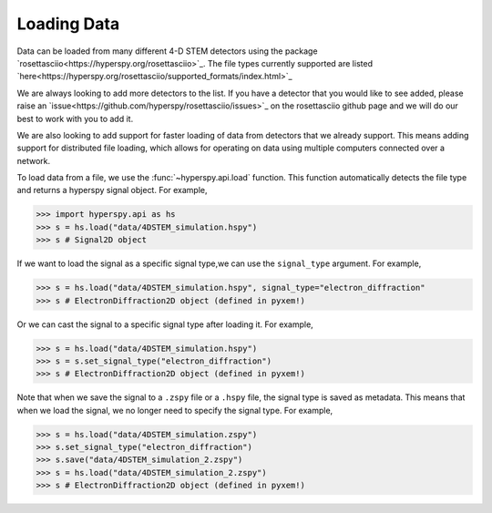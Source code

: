.. _LoadingData:

############
Loading Data
############

Data can be loaded from many different 4-D STEM detectors using the package
`rosettasciio<https://hyperspy.org/rosettasciio>`_. The file types currently supported are listed
`here<https://hyperspy.org/rosettasciio/supported_formats/index.html>`_

We are always looking to add more detectors to the list. If you have a detector that you
would like to see added, please raise an `issue<https://github.com/hyperspy/rosettasciio/issues>`_
on the rosettasciio github page and we will do our best to work with you to add it.

We are also looking to add support for faster loading of data from detectors that we already
support.  This means adding support for distributed file loading, which allows for operating
on data using multiple computers connected over a network.

To load data from a file, we use the :func:`~hyperspy.api.load` function.  This function
automatically detects the file type and returns a hyperspy signal object.  For example,

.. code-block:: python

    >>> import hyperspy.api as hs
    >>> s = hs.load("data/4DSTEM_simulation.hspy")
    >>> s # Signal2D object

If we want to load the signal as a specific signal type,we can use the ``signal_type`` argument.
For example,

.. code-block:: python

    >>> s = hs.load("data/4DSTEM_simulation.hspy", signal_type="electron_diffraction"
    >>> s # ElectronDiffraction2D object (defined in pyxem!)

Or we can cast the signal to a specific signal type after loading it.  For example,

.. code-block:: python

    >>> s = hs.load("data/4DSTEM_simulation.hspy")
    >>> s = s.set_signal_type("electron_diffraction")
    >>> s # ElectronDiffraction2D object (defined in pyxem!)

Note that when we save the signal to a ``.zspy`` file or a ``.hspy`` file, the signal type
is saved as metadata.  This means that when we load the signal, we no longer need to specify
the signal type.  For example,

.. code-block:: python

    >>> s = hs.load("data/4DSTEM_simulation.zspy")
    >>> s.set_signal_type("electron_diffraction")
    >>> s.save("data/4DSTEM_simulation_2.zspy")
    >>> s = hs.load("data/4DSTEM_simulation_2.zspy")
    >>> s # ElectronDiffraction2D object (defined in pyxem!)